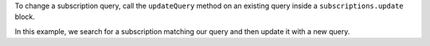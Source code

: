 To change a subscription query, call the ``updateQuery`` method on an existing
query inside a ``subscriptions.update`` block.

In this example, we search for a subscription matching our query and then
update it with a new query.
